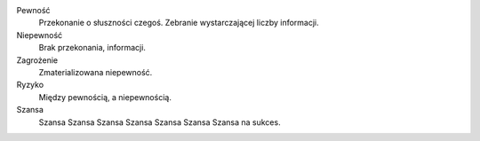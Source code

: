 Pewność
  Przekonanie o słuszności czegoś. Zebranie wystarczającej liczby informacji.
Niepewność
  Brak przekonania, informacji.
Zagrożenie
  Zmaterializowana niepewność.
Ryzyko
  Między pewnością, a niepewnością.
Szansa
  Szansa Szansa Szansa 
  Szansa Szansa Szansa 
  Szansa na sukces.

